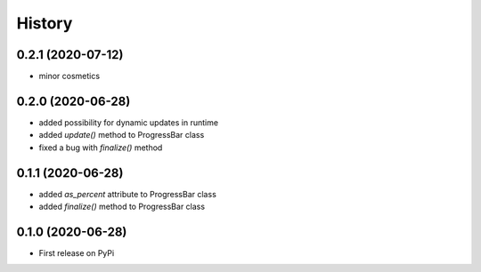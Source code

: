 .. :changelog:

History
=======

0.2.1 (2020-07-12)
------------------

- minor cosmetics

0.2.0 (2020-06-28)
------------------

- added possibility for dynamic updates in runtime
- added *update()* method to ProgressBar class
- fixed a bug with *finalize()* method

0.1.1 (2020-06-28)
------------------

- added *as_percent* attribute to ProgressBar class
- added *finalize()* method to ProgressBar class

0.1.0 (2020-06-28)
------------------

* First release on PyPi
